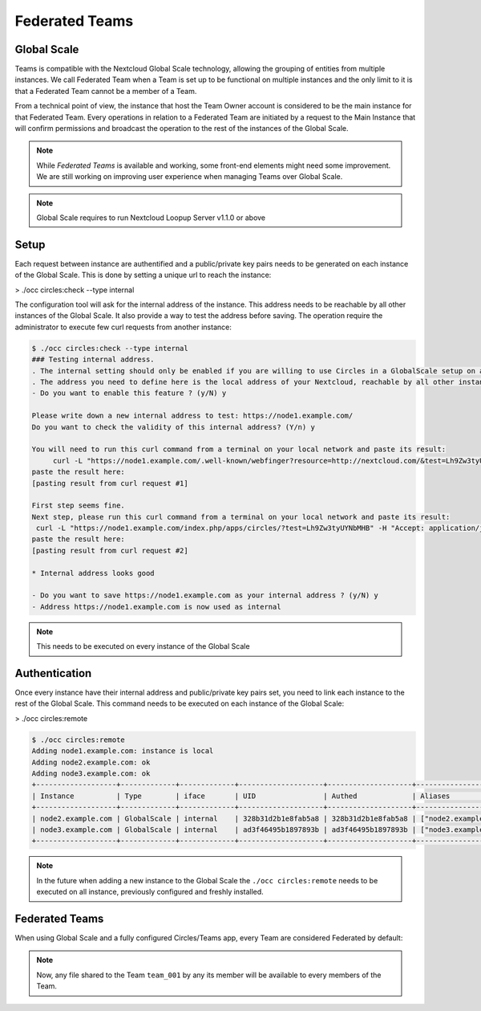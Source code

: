 ===============
Federated Teams
===============




Global Scale
------------

Teams is compatible with the Nextcloud Global Scale technology, allowing the grouping of entities from multiple instances.
We call Federated Team when a Team is set up to be functional on multiple instances and the only limit to it is that a Federated Team cannot be a member of a Team.

From a technical point of view, the instance that host the Team Owner account is considered to be the main instance for that Federated Team.
Every operations in relation to a Federated Team are initiated by a request to the Main Instance that will confirm permissions and broadcast the operation to
the rest of the instances of the Global Scale.

.. note::
	While `Federated Teams` is available and working, some front-end elements might need some improvement. We are still working on
	improving user experience when managing Teams over Global Scale.

.. note::
	Global Scale requires to run Nextcloud Loopup Server v1.1.0 or above

Setup
-----

Each request between instance are authentified and a public/private key pairs needs to be generated on each instance of the Global Scale.
This is done by setting a unique url to reach the instance:

>     ./occ circles:check --type internal

The configuration tool will ask for the internal address of the instance. This address needs to be reachable by all other instances of the Global Scale.
It also provide a way to test the address before saving. The operation require the administrator to execute few curl requests from another instance:


.. code-block::

	$ ./occ circles:check --type internal
	### Testing internal address.
	. The internal setting should only be enabled if you are willing to use Circles in a GlobalScale setup on a local network.
	. The address you need to define here is the local address of your Nextcloud, reachable by all other instances of our GlobalScale.
	- Do you want to enable this feature ? (y/N) y

	Please write down a new internal address to test: https://node1.example.com/
	Do you want to check the validity of this internal address? (Y/n) y

	You will need to run this curl command from a terminal on your local network and paste its result:
	     curl -L "https://node1.example.com/.well-known/webfinger?resource=http://nextcloud.com/&test=Lh9Zw3tyUYNbMHB"
	paste the result here:
	[pasting result from curl request #1]

	First step seems fine.
	Next step, please run this curl command from a terminal on your local network and paste its result:
    	 curl -L "https://node1.example.com/index.php/apps/circles/?test=Lh9Zw3tyUYNbMHB" -H "Accept: application/json"
	paste the result here:
	[pasting result from curl request #2]

	* Internal address looks good

	- Do you want to save https://node1.example.com as your internal address ? (y/N) y
	- Address https://node1.example.com is now used as internal

.. note:: This needs to be executed on every instance of the Global Scale



Authentication
--------------

Once every instance have their internal address and public/private key pairs set, you need to link each instance to the rest of the Global Scale.
This command needs to be executed on each instance of the Global Scale:

>     ./occ circles:remote

.. code-block::

	$ ./occ circles:remote
	Adding node1.example.com: instance is local
	Adding node2.example.com: ok
	Adding node3.example.com: ok
	+-------------------+-------------+-------------+--------------------+--------------------+-----------------------+
	| Instance          | Type        | iface       | UID                | Authed             | Aliases               |
	+-------------------+-------------+-------------+--------------------+--------------------+-----------------------+
	| node2.example.com | GlobalScale | internal    | 328b31d2b1e8fab5a8 | 328b31d2b1e8fab5a8 | ["node2.example.com"] |
	| node3.example.com | GlobalScale | internal    | ad3f46495b1897893b | ad3f46495b1897893b | ["node3.example.com"] |
	+-------------------+-------------+-------------+--------------------+--------------------+-----------------------+


.. note:: In the future when adding a new instance to the Global Scale the ``./occ circles:remote`` needs to be executed on all instance, previously configured and freshly installed.


Federated Teams
---------------

When using Global Scale and a fully configured Circles/Teams app, every Team are considered Federated by default:


.. code-block::
	node1$ ./occ circles:manage:create --type user admin1 "team_001"
	Id: 3Il6hIXeOQbSfw5v26cDtBupRnIYbV3
	Name: team_001
	Owner: admin1

.. code-block::
	node2$ ./occ circles:manage:list
	+---------------------------------+----------+--------+--------+--------+------------------------------+------------+
	| Single Id                       | Name     | Config | Source | Owner  | Instance                     | Population |
	+---------------------------------+----------+--------+--------+--------+------------------------------+------------+
	| 3Il6hIXeOQbSfw5v26cDtBupRnIYbV3 | team_001 | []     | Circle | admin1 | slave1.gs.artificial-owl.com | 1/-1 (1)   |
	+---------------------------------+----------+--------+--------+--------+------------------------------+------------+

.. code-block::
	node1$ ./occ circles:member:add 3Il6hIXeOQbSfw5v26cDtBupRnIYbV3 user21@node2.example.com --type user
	node1$ ./occ circles:members:list 3Il6hIXeOQbSfw5v26cDtBupRnIYbV3
	+---------------------------------+-------------+---------------------------------+---------------------------------+------+-------------------+--------------------------+--------+------------+
	| Circle Id                       | Circle Name | Member Id                       | Single Id                       | Type | Source            | Username                 | Level  | Invited By |
	+---------------------------------+-------------+---------------------------------+---------------------------------+------+-------------------+--------------------------+--------+------------+
	| 3Il6hIXeOQbSfw5v26cDtBupRnIYbV3 | team_001    | QhNdcj1EqfgZJOS1VVIAreb6KutqBaZ | s6XHTZs2TnVateDEYp6Pfjzch1664GE | user | Nextcloud Account | admin1                   | Owner  | occ        |
	| 3Il6hIXeOQbSfw5v26cDtBupRnIYbV3 | team_001    | UZELfc9zADPzJYYFD1kWpJCxB3vrCy9 | ahmhWEKPuoFNCQnERij2jk7MTR9XHeM | user |                   | user21@node2.example.com | Member | occ        |
	+---------------------------------+-------------+---------------------------------+---------------------------------+------+-------------------+--------------------------+--------+------------+

.. code-block::
	node2$ ./occ circles:members:list 3Il6hIXeOQbSfw5v26cDtBupRnIYbV3
	+---------------------------------+-------------+---------------------------------+---------------------------------+------+-------------------+--------------------------+--------+------------+
	| Circle Id                       | Circle Name | Member Id                       | Single Id                       | Type | Source            | Username                 | Level  | Invited By |
	+---------------------------------+-------------+---------------------------------+---------------------------------+------+-------------------+--------------------------+--------+------------+
	| 3Il6hIXeOQbSfw5v26cDtBupRnIYbV3 | team_001    | QhNdcj1EqfgZJOS1VVIAreb6KutqBaZ | s6XHTZs2TnVateDEYp6Pfjzch1664GE | user | Nextcloud Account | admin1                   | Owner  | occ        |
	| 3Il6hIXeOQbSfw5v26cDtBupRnIYbV3 | team_001    | UZELfc9zADPzJYYFD1kWpJCxB3vrCy9 | ahmhWEKPuoFNCQnERij2jk7MTR9XHeM | user |                   | user21@node2.example.com | Member | occ        |
	+---------------------------------+-------------+---------------------------------+---------------------------------+------+-------------------+--------------------------+--------+------------+

.. code-block::
	$ ./occ circles:member:list 3Il6hIXeOQbSfw5v26cDtBupRnIYbV3
	+---------------------------------+-------------+---------------------------------+---------------------------------+------+-------------------+--------------------------+--------+----------------------------------+
	| Circle Id                       | Circle Name | Member Id                       | Single Id                       | Type | Source            | Username                 | Level  | Invited By                       |
	+---------------------------------+-------------+---------------------------------+---------------------------------+------+-------------------+--------------------------+--------+----------------------------------+
	| 3Il6hIXeOQbSfw5v26cDtBupRnIYbV3 | team_001    | QhNdcj1EqfgZJOS1VVIAreb6KutqBaZ | s6XHTZs2TnVateDEYp6Pfjzch1664GE | user |                   | admin1@node1.example.com | Owner  | occ@slave1.gs.artificial-owl.com |
	| 3Il6hIXeOQbSfw5v26cDtBupRnIYbV3 | team_001    | UZELfc9zADPzJYYFD1kWpJCxB3vrCy9 | ahmhWEKPuoFNCQnERij2jk7MTR9XHeM | user | Nextcloud Account | user21                   | Member | occ@slave1.gs.artificial-owl.com |
	+---------------------------------+-------------+---------------------------------+---------------------------------+------+-------------------+--------------------------+--------+----------------------------------+

.. note::
	Now, any file shared to the Team ``team_001`` by any its member will be available to every members of the Team.

